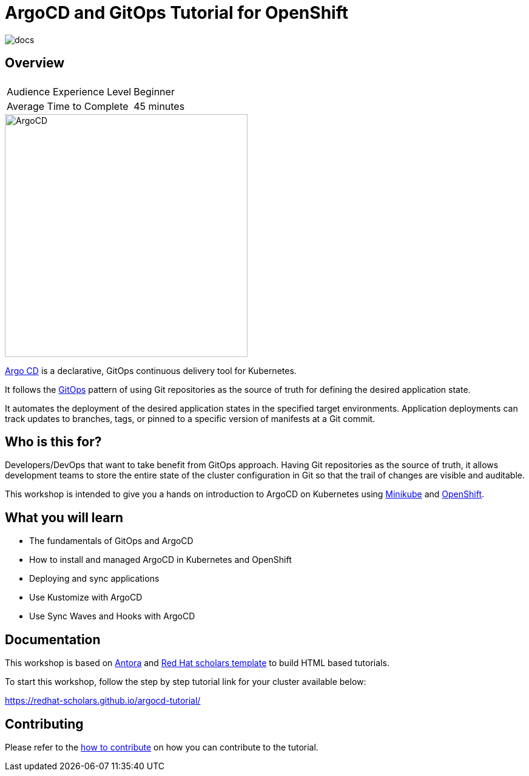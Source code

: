 = ArgoCD and GitOps Tutorial for OpenShift

image::https://github.com/redhat-scholars/openshift-starter-guides/workflows/docs/badge.svg[docs]

== Overview

|===
|| 

|Audience Experience Level
|Beginner

|Average Time to Complete	
|45 minutes
|===


image::https://redhat-scholars.github.io/argocd-tutorial/argocd-tutorial/_images/argocd-logo.png[ArgoCD,400]

https://argoproj.github.io/argo-cd/[Argo CD,window='_blank'] is a declarative, GitOps continuous delivery tool for Kubernetes.

It follows the https://www.openshift.com/learn/topics/gitops/[GitOps,window='_blank']  pattern of using Git repositories as the source of truth for defining the desired application state.

It automates the deployment of the desired application states in the specified target environments. Application deployments can track updates to branches, tags, or pinned to a specific version of manifests at a Git commit.

== Who is this for? 

Developers/DevOps that want to take benefit from GitOps approach. Having Git repositories as the source of truth, it allows development teams to store the entire state of the cluster configuration in Git so that the trail of changes are visible and auditable.

This workshop is intended to give you a hands on introduction to ArgoCD on Kubernetes using https://minikube.sigs.k8s.io/docs/start[Minikube,window='_blank'] and https://try.openshift.com[OpenShift,window='_blank']. 

== What you will learn

* The fundamentals of GitOps and ArgoCD
* How to install and managed ArgoCD in Kubernetes and OpenShift
* Deploying and sync applications
* Use Kustomize with ArgoCD
* Use Sync Waves and Hooks with ArgoCD


== Documentation

This workshop is based on link:https://antora.org/[Antora] and link:https://github.com/redhat-scholars/courseware-template[Red Hat scholars template] to build HTML based tutorials.

To start this workshop, follow the step by step tutorial link for your cluster available below: 

https://redhat-scholars.github.io/argocd-tutorial/

== Contributing

Please refer to the link:CONTRIBUTING.adoc#contributing-guide[how to contribute] on how you can contribute to the tutorial.
